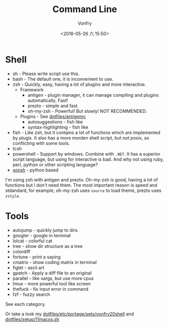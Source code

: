#+TITLE: Command Line
#+AUTHOR: Vonfry
#+DATE: <2018-05-26 六 15:50>

* Shell

- sh - Please write script use this.
- bash - The default one, it is inconvenient to use.
- zsh - Quickly, easy, having a lot of plugins and more interactive.
  - Framework
    - antigen - plugin manager, it can manage compiling and plugins automatically. Fast!
    - prezto - simple and fast.
    - oh-my-zsh - Powerful! But slowly! NOT RECOMMENDED.
  - Plugins - See [[https://github.com/VonFry/dotfiles/blob/master/antigenrc][dotfiles/antigenrc]]
    - autosuggestions - fish like
    - syntax-highlighting - fish like
- fish - Like zsh, but it contains a lot of functions which are implemented by plugis. It also has a more morden shell script, but /not posix/, so conflicting with some tools.
- tcsh
- powershell - Support by windows. Combine with ~.NET~. It has a superior script language, but using for interactive is bad. And why not using ruby, perl, python or other scripting language?
- [[http://xon.sh/][xonsh]] - python based

I'm using zsh with antigen and prezto. Oh-my-zsh is good, having a lot of functions but I don't need them. The most important reason is speed and stdandard, for example, oh-my-zsh uses ~source~ to load theme, prezto uses ~zstyle~.

* Tools

- autojump - quickly jump to dirs.
- googler - google in terminal
- lolcat - colorful cat
- tree - show dir structure as a tree
- colordiff
- fortune - print a saying
- cmatrix - show coding matrix in terminal
- figlet - ascii art
- gpatch - Apply a diff file to an original
- parallel - like xargs, but use more cpus
- tmux - more powerful tool like screen
- thefuck - fix input error in command
- fzf - fuzzy search

See each category.

Or take a look my [[https://github.com/VonFry/dotfiles/blob/master/etc/portage/sets/vonfry20shell][dotfiles/etc/portage/sets/vonfry20shell]] and [[https://github.com/VonFry/dotfiles/blob/master/setup/11macos.sh][dotfiles/setup/11macos.sh]]
